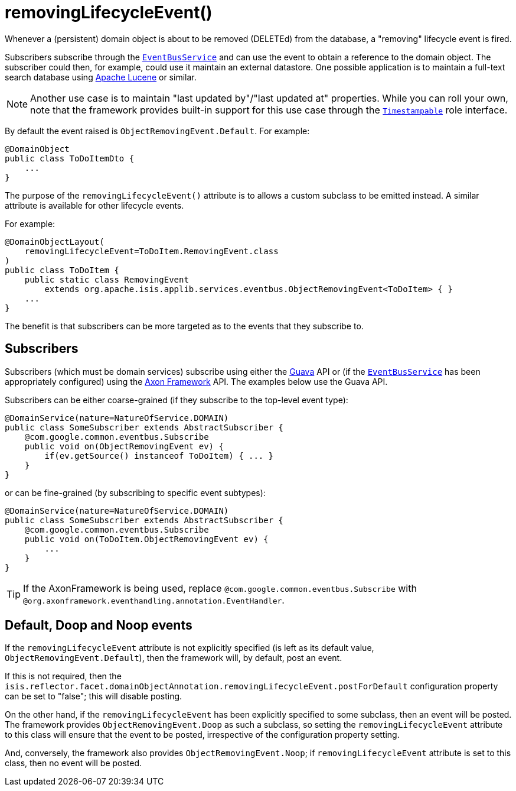 [[_rgant-DomainObject_removingLifecycleEvent]]
= removingLifecycleEvent()
:Notice: Licensed to the Apache Software Foundation (ASF) under one or more contributor license agreements. See the NOTICE file distributed with this work for additional information regarding copyright ownership. The ASF licenses this file to you under the Apache License, Version 2.0 (the "License"); you may not use this file except in compliance with the License. You may obtain a copy of the License at. http://www.apache.org/licenses/LICENSE-2.0 . Unless required by applicable law or agreed to in writing, software distributed under the License is distributed on an "AS IS" BASIS, WITHOUT WARRANTIES OR  CONDITIONS OF ANY KIND, either express or implied. See the License for the specific language governing permissions and limitations under the License.
:_basedir: ../
:_imagesdir: images/


Whenever a (persistent) domain object is about to be removed (DELETEd) from the database, a "removing"
lifecycle event is fired.

Subscribers subscribe through the xref:rgsvc.adoc#_rgsvc_api_EventBusService[`EventBusService`] and can
use the event to obtain a reference to the domain object.  The subscriber could then, for example, could use it
maintain an external datastore.  One possible application is to maintain a full-text search database
using link:https://lucene.apache.org/[Apache Lucene] or similar.

[NOTE]
====
Another use case is to maintain "last updated by"/"last updated at" properties.  While you can roll your own, note that
the framework provides built-in support for this use case through the
xref:rgcms.adoc#_rgcms_classes_roles_Timestampable[`Timestampable`] role interface.
====

By default the event raised is `ObjectRemovingEvent.Default`. For example:

[source,java]
----
@DomainObject
public class ToDoItemDto {
    ...
}
----

The purpose of the `removingLifecycleEvent()` attribute is to allows a custom subclass to be emitted instead.  A similar
attribute is available for other lifecycle events.

For example:

[source,java]
----
@DomainObjectLayout(
    removingLifecycleEvent=ToDoItem.RemovingEvent.class
)
public class ToDoItem {
    public static class RemovingEvent
        extends org.apache.isis.applib.services.eventbus.ObjectRemovingEvent<ToDoItem> { }
    ...
}
----

The benefit is that subscribers can be more targeted as to the events that they subscribe to.




== Subscribers

Subscribers (which must be domain services) subscribe using either the link:https://github.com/google/guava[Guava] API
or (if the xref:rgsvc.adoc#_rgsvc_api_EventBusService[`EventBusService`] has been appropriately configured)
using the link:http://www.axonframework.org/[Axon Framework] API.  The examples below use the Guava API.

Subscribers can be either coarse-grained (if they subscribe to the top-level event type):

[source,java]
----
@DomainService(nature=NatureOfService.DOMAIN)
public class SomeSubscriber extends AbstractSubscriber {
    @com.google.common.eventbus.Subscribe
    public void on(ObjectRemovingEvent ev) {
        if(ev.getSource() instanceof ToDoItem) { ... }
    }
}
----

or can be fine-grained (by subscribing to specific event subtypes):

[source,java]
----
@DomainService(nature=NatureOfService.DOMAIN)
public class SomeSubscriber extends AbstractSubscriber {
    @com.google.common.eventbus.Subscribe
    public void on(ToDoItem.ObjectRemovingEvent ev) {
        ...
    }
}
----


[TIP]
====
If the AxonFramework is being used, replace `@com.google.common.eventbus.Subscribe` with `@org.axonframework.eventhandling.annotation.EventHandler`.
====





== Default, Doop and Noop events

If the `removingLifecycleEvent` attribute is not explicitly specified (is left as its default value, `ObjectRemovingEvent.Default`),
then the framework will, by default, post an event.

If this is not required, then the `isis.reflector.facet.domainObjectAnnotation.removingLifecycleEvent.postForDefault`
configuration property can be set to "false"; this will disable posting.

On the other hand, if the `removingLifecycleEvent` has been explicitly specified to some subclass, then an event will be posted.
The framework provides `ObjectRemovingEvent.Doop` as such a subclass, so setting the `removingLifecycleEvent` attribute to this class
will ensure that the event to be posted, irrespective of the configuration property setting.

And, conversely, the framework also provides `ObjectRemovingEvent.Noop`; if `removingLifecycleEvent` attribute is set to this class,
then no event will be posted.




